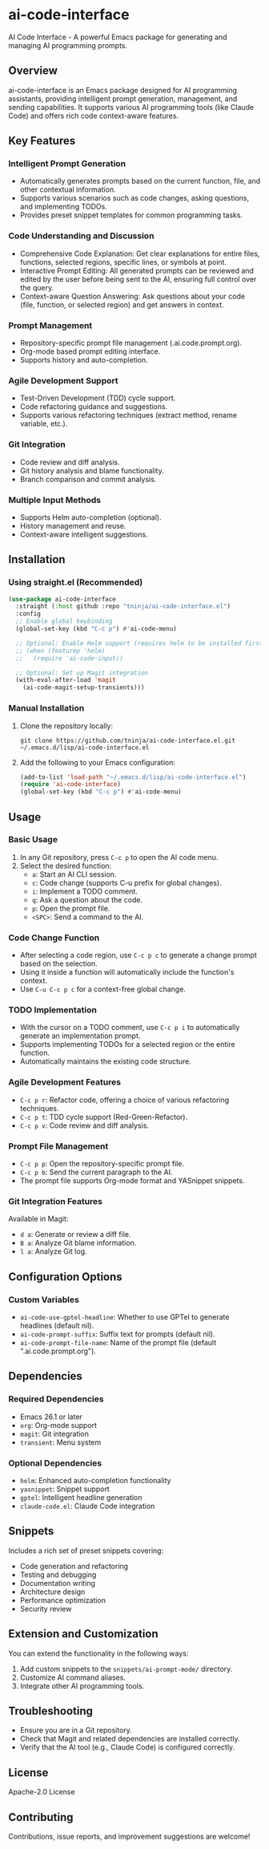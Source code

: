 * ai-code-interface

AI Code Interface - A powerful Emacs package for generating and managing AI programming prompts.

** Overview

ai-code-interface is an Emacs package designed for AI programming assistants, providing intelligent prompt generation, management, and sending capabilities. It supports various AI programming tools (like Claude Code) and offers rich code context-aware features.

** Key Features

*** Intelligent Prompt Generation
- Automatically generates prompts based on the current function, file, and other contextual information.
- Supports various scenarios such as code changes, asking questions, and implementing TODOs.
- Provides preset snippet templates for common programming tasks.

*** Code Understanding and Discussion
- Comprehensive Code Explanation: Get clear explanations for entire files, functions, selected regions, specific lines, or symbols at point.
- Interactive Prompt Editing: All generated prompts can be reviewed and edited by the user before being sent to the AI, ensuring full control over the query.
- Context-aware Question Answering: Ask questions about your code (file, function, or selected region) and get answers in context.

*** Prompt Management
- Repository-specific prompt file management (.ai.code.prompt.org).
- Org-mode based prompt editing interface.
- Supports history and auto-completion.

*** Agile Development Support
- Test-Driven Development (TDD) cycle support.
- Code refactoring guidance and suggestions.
- Supports various refactoring techniques (extract method, rename variable, etc.).

*** Git Integration
- Code review and diff analysis.
- Git history analysis and blame functionality.
- Branch comparison and commit analysis.

*** Multiple Input Methods
- Supports Helm auto-completion (optional).
- History management and reuse.
- Context-aware intelligent suggestions.

** Installation

*** Using straight.el (Recommended)

#+begin_src emacs-lisp
(use-package ai-code-interface
  :straight (:host github :repo "tninja/ai-code-interface.el")
  :config
  ;; Enable global keybinding
  (global-set-key (kbd "C-c p") #'ai-code-menu)
  
  ;; Optional: Enable Helm support (requires helm to be installed first)
  ;; (when (featurep 'helm)
  ;;   (require 'ai-code-input))
  
  ;; Optional: Set up Magit integration
  (with-eval-after-load 'magit
    (ai-code-magit-setup-transients)))
#+end_src

*** Manual Installation

1. Clone the repository locally:
   #+begin_src shell
   git clone https://github.com/tninja/ai-code-interface.el.git ~/.emacs.d/lisp/ai-code-interface.el
   #+end_src

2. Add the following to your Emacs configuration:
   #+begin_src emacs-lisp
   (add-to-list 'load-path "~/.emacs.d/lisp/ai-code-interface.el")
   (require 'ai-code-interface)
   (global-set-key (kbd "C-c p") #'ai-code-menu)
   #+end_src

** Usage

*** Basic Usage

1. In any Git repository, press ~C-c p~ to open the AI code menu.
2. Select the desired function:
   - ~a~: Start an AI CLI session.
   - ~c~: Code change (supports C-u prefix for global changes).
   - ~i~: Implement a TODO comment.
   - ~q~: Ask a question about the code.
   - ~p~: Open the prompt file.
   - ~<SPC>~: Send a command to the AI.

*** Code Change Function

- After selecting a code region, use ~C-c p c~ to generate a change prompt based on the selection.
- Using it inside a function will automatically include the function's context.
- Use ~C-u C-c p c~ for a context-free global change.

*** TODO Implementation

- With the cursor on a TODO comment, use ~C-c p i~ to automatically generate an implementation prompt.
- Supports implementing TODOs for a selected region or the entire function.
- Automatically maintains the existing code structure.

*** Agile Development Features

- ~C-c p r~: Refactor code, offering a choice of various refactoring techniques.
- ~C-c p t~: TDD cycle support (Red-Green-Refactor).
- ~C-c p v~: Code review and diff analysis.

*** Prompt File Management

- ~C-c p p~: Open the repository-specific prompt file.
- ~C-c p b~: Send the current paragraph to the AI.
- The prompt file supports Org-mode format and YASnippet snippets.

*** Git Integration Features

Available in Magit:
- ~d a~: Generate or review a diff file.
- ~B a~: Analyze Git blame information.
- ~l a~: Analyze Git log.

** Configuration Options

*** Custom Variables

- ~ai-code-use-gptel-headline~: Whether to use GPTel to generate headlines (default nil).
- ~ai-code-prompt-suffix~: Suffix text for prompts (default nil).
- ~ai-code-prompt-file-name~: Name of the prompt file (default ".ai.code.prompt.org").

** Dependencies

*** Required Dependencies
- Emacs 26.1 or later
- ~org~: Org-mode support
- ~magit~: Git integration
- ~transient~: Menu system

*** Optional Dependencies
- ~helm~: Enhanced auto-completion functionality
- ~yasnippet~: Snippet support
- ~gptel~: Intelligent headline generation
- ~claude-code.el~: Claude Code integration

** Snippets

Includes a rich set of preset snippets covering:
- Code generation and refactoring
- Testing and debugging
- Documentation writing
- Architecture design
- Performance optimization
- Security review

** Extension and Customization

You can extend the functionality in the following ways:
1. Add custom snippets to the ~snippets/ai-prompt-mode/~ directory.
2. Customize AI command aliases.
3. Integrate other AI programming tools.

** Troubleshooting

- Ensure you are in a Git repository.
- Check that Magit and related dependencies are installed correctly.
- Verify that the AI tool (e.g., Claude Code) is configured correctly.

** License

Apache-2.0 License

** Contributing

Contributions, issue reports, and improvement suggestions are welcome!
